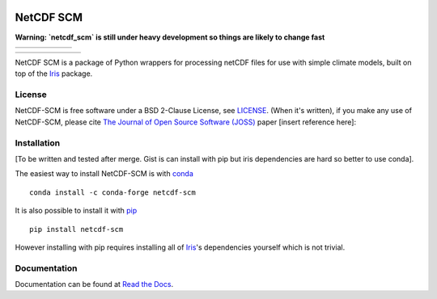 .. image:: https://raw.githubusercontent.com/znicholls/netcdf-scm/master/docs/source/_static/logo.png
   :height: 100
   :width: 200
   :scale: 50
   :alt: Logo


NetCDF SCM
==========

**Warning: `netcdf_scm` is still under heavy development so things are likely to change fast**

+----------------+-----------+--------+--------+-------------------+--------------+
| |Build Status| | |Codecov| | |Docs| | |PyPI| | |Python Versions| | |JOSS paper| |
+----------------+-----------+--------+--------+-------------------+--------------+

+-------------+------------------+---------------+------------------------------+----------------+----------+-----------+
| |Downloads| | |Latest Version| | |Last Commit| | |Commits Since Last Release| | |Contributors| | |Zenodo| | |License| |
+-------------+------------------+---------------+------------------------------+----------------+----------+-----------+

.. sec-begin-index

NetCDF SCM is a package of Python wrappers for processing netCDF files for use with simple climate models, built on top of the Iris_ package.

.. _Iris: https://github.com/SciTools/iris

.. sec-end-index

License
-------

.. sec-begin-license

NetCDF-SCM is free software under a BSD 2-Clause License, see `LICENSE <./LICENSE>`_.
(When it's written), if you make any use of NetCDF-SCM, please cite `The Journal of Open Source Software (JOSS) <http://joss.theoj.org/>`_ paper [insert reference here]:

.. sec-end-license

.. sec-begin-installation

Installation
------------

[To be written and tested after merge. Gist is can install with pip but iris dependencies are hard so better to use conda].

The easiest way to install NetCDF-SCM is with `conda <https://conda.io/miniconda.html>`_

::

    conda install -c conda-forge netcdf-scm

It is also possible to install it with `pip <https://pypi.org/project/pip/>`_

::

  pip install netcdf-scm

However installing with pip requires installing all of Iris_'s dependencies yourself which is not trivial.

.. _Iris: https://github.com/SciTools/iris

.. sec-end-installation

Documentation
-------------

Documentation can be found at `Read the Docs <https://netcdf-scm.readthedocs.io/en/latest/>`_.


.. |Build Status| image:: https://travis-ci.org/znicholls/netcdf-scm.svg?branch=master
    :target: https://travis-ci.org/znicholls/netcdf-scm
.. |Docs| image:: https://img.shields.io/badge/docs-latest-brightgreen.svg?style=flat
    :target: https://netcdf-scm.readthedocs.io/en/latest/
.. |Codecov| image:: https://img.shields.io/codecov/c/github/znicholls/netcdf-scm.svg
    :target: https://codecov.io/gh/znicholls/netcdf-scm
.. |PyPI| image:: https://img.shields.io/pypi/v/netcdf-scm.svg
    :target: https://pypi.org/project/netcdf-scm/
.. |Python Versions| image:: https://img.shields.io/pypi/pyversions/netcdf-scm.svg
    :target: https://pypi.org/project/netcdf-scm/
.. |JOSS Paper| image:: https://joss.theoj.org/papers/paper-code/status.svg
    :target: https://joss.theoj.org/papers/paper-code
.. |Downloads| image:: https://img.shields.io/conda/dn/conda-forge/netcdf-scm.svg
    :target: https://anaconda.org/conda-forge/netcdf-scm
.. |Latest Version| image:: https://img.shields.io/github/tag/znicholls/netcdf-scm.svg
    :target: https://github.com/znicholls/netcdf-scm/releases
.. |Last Commit| image:: https://img.shields.io/github/last-commit/znicholls/netcdf-scm.svg
    :target: https://github.com/znicholls/netcdf-scm/commits/master
.. |Commits Since Last Release| image:: https://img.shields.io/github/commits-since/znicholls/netcdf-scm/latest.svg
    :target: https://github.com/znicholls/netcdf-scm/commits/master
.. |Contributors| image:: https://img.shields.io/github/contributors/znicholls/netcdf-scm.svg
    :target: https://github.com/znicholls/netcdf-scm/graphs/contributors
.. |Zenodo| image:: https://zenodo.org/badge/doi-no.svg
    :target: https://zenodo.org/badge/latestdoi/doi-no
.. |License| image:: https://img.shields.io/github/license/znicholls/netcdf-scm.svg
    :target: https://github.com/znicholls/netcdf-scm/blob/master/LICENSE

.. [Morin et al. 2012]: https://journals.plos.org/ploscompbiol/article?id=10.1371/journal.pcbi.1002598

